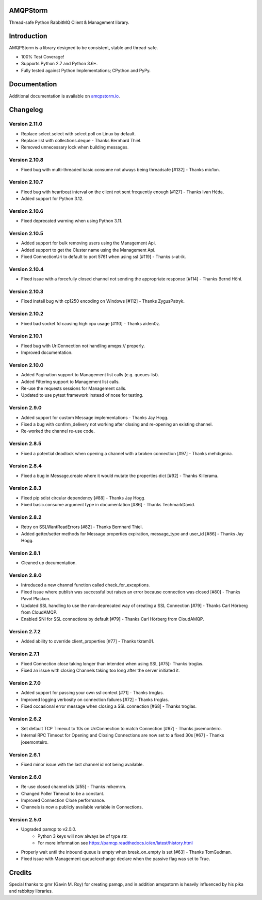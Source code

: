 AMQPStorm
=========
Thread-safe Python RabbitMQ Client & Management library.

|Version|

Introduction
============
AMQPStorm is a library designed to be consistent, stable and thread-safe.

- 100% Test Coverage!
- Supports Python 2.7 and Python 3.6+.
- Fully tested against Python Implementations; CPython and PyPy.

Documentation
=============

Additional documentation is available on `amqpstorm.io <https://www.amqpstorm.io>`_.

Changelog
=========

Version 2.11.0
--------------
- Replace select.select with select.poll on Linux by default.
- Replace list with collections.deque - Thanks Bernhard Thiel.
- Removed unnecessary lock when building messages.

Version 2.10.8
--------------
- Fixed bug with multi-threaded basic.consume not always being threadsafe [#132] - Thanks mic1on.

Version 2.10.7
--------------
- Fixed bug with heartbeat interval on the client not sent frequently enough [#127] - Thanks Ivan Héda.
- Added support for Python 3.12.

Version 2.10.6
--------------
- Fixed deprecated warning when using Python 3.11.

Version 2.10.5
--------------
- Added support for bulk removing users using the Management Api.
- Added support to get the Cluster name using the Management Api.
- Fixed ConnectionUri to default to port 5761 when using ssl [#119] - Thanks s-at-ik.

Version 2.10.4
--------------
- Fixed issue with a forcefully closed channel not sending the appropriate response [#114] - Thanks Bernd Höhl.

Version 2.10.3
--------------
- Fixed install bug with cp1250 encoding on Windows [#112] - Thanks ZygusPatryk.

Version 2.10.2
--------------
- Fixed bad socket fd causing high cpu usage [#110] - Thanks aiden0z.

Version 2.10.1
--------------
- Fixed bug with UriConnection not handling amqps:// properly.
- Improved documentation.

Version 2.10.0
--------------
- Added Pagination support to Management list calls (e.g. queues list).
- Added Filtering support to Management list calls.
- Re-use the requests sessions for Management calls.
- Updated to use pytest framework instead of nose for testing.

Version 2.9.0
-------------
- Added support for custom Message implementations - Thanks Jay Hogg.
- Fixed a bug with confirm_delivery not working after closing and re-opening an existing channel.
- Re-worked the channel re-use code.

Version 2.8.5
-------------
- Fixed a potential deadlock when opening a channel with a broken connection [#97] - Thanks mehdigmira.

Version 2.8.4
-------------
- Fixed a bug in Message.create where it would mutate the properties dict [#92] - Thanks Killerama.

Version 2.8.3
-------------
- Fixed pip sdist circular dependency [#88] - Thanks Jay Hogg.
- Fixed basic.consume argument type in documentation [#86] - Thanks TechmarkDavid.

Version 2.8.2
-------------
- Retry on SSLWantReadErrors [#82] - Thanks Bernhard Thiel.
- Added getter/setter methods for Message properties expiration, message_type and user_id [#86] - Thanks Jay Hogg.

Version 2.8.1
-------------
- Cleaned up documentation.

Version 2.8.0
-------------
- Introduced a new channel function called check_for_exceptions.
- Fixed issue where publish was successful but raises an error because connection was closed [#80] - Thanks Pavol Plaskon.
- Updated SSL handling to use the non-deprecated way of creating a SSL Connection [#79] - Thanks Carl Hörberg from CloudAMQP.
- Enabled SNI for SSL connections by default [#79] - Thanks Carl Hörberg from CloudAMQP.

Version 2.7.2
-------------
- Added ability to override client_properties [#77] - Thanks tkram01.

Version 2.7.1
-------------
- Fixed Connection close taking longer than intended when using SSL [#75]- Thanks troglas.
- Fixed an issue with closing Channels taking too long after the server initiated it.

Version 2.7.0
-------------
- Added support for passing your own ssl context [#71] - Thanks troglas.
- Improved logging verbosity on connection failures [#72] - Thanks troglas.
- Fixed occasional error message when closing a SSL connection [#68] - Thanks troglas.

Version 2.6.2
-------------
- Set default TCP Timeout to 10s on UriConnection to match Connection [#67] - Thanks josemonteiro.
- Internal RPC Timeout for Opening and Closing Connections are now set to a fixed 30s [#67] - Thanks josemonteiro.

Version 2.6.1
-------------
- Fixed minor issue with the last channel id not being available.

Version 2.6.0
-------------
- Re-use closed channel ids [#55] - Thanks mikemrm.
- Changed Poller Timeout to be a constant.
- Improved Connection Close performance.
- Channels is now a publicly available variable in Connections.

Version 2.5.0
-------------
- Upgraded pamqp to v2.0.0.
    - Python 3 keys will now always be of type str.
    - For more information see https://pamqp.readthedocs.io/en/latest/history.html
- Properly wait until the inbound queue is empty when break_on_empty is set [#63] - Thanks TomGudman.
- Fixed issue with Management queue/exchange declare when the passive flag was set to True.

Credits
=======
Special thanks to gmr (Gavin M. Roy) for creating pamqp, and in addition amqpstorm is heavily influenced by his pika and rabbitpy libraries.

.. |Version| image:: https://badge.fury.io/py/AMQPStorm.svg
  :target: https://badge.fury.io/py/AMQPStorm
